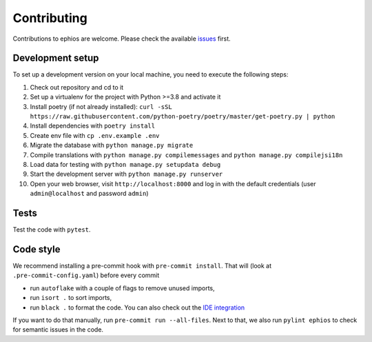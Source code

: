 Contributing
============

Contributions to ephios are welcome. Please check the available `issues <https://github.com/ephios-dev/ephios/issues>`_ first.

Development setup
-----------------

To set up a development version on your local machine, you need to execute the following steps:

#. Check out repository and cd to it
#. Set up a virtualenv for the project with Python >=3.8 and activate it
#. Install poetry (if not already installed): ``curl -sSL https://raw.githubusercontent.com/python-poetry/poetry/master/get-poetry.py | python``
#. Install dependencies with ``poetry install``
#. Create env file with ``cp .env.example .env``
#. Migrate the database with ``python manage.py migrate``
#. Compile translations with ``python manage.py compilemessages`` and ``python manage.py compilejsi18n``
#. Load data for testing with ``python manage.py setupdata debug``
#. Start the development server with ``python manage.py runserver``
#. Open your web browser, visit ``http://localhost:8000`` and log in with the default credentials (user ``admin@localhost`` and password ``admin``)

Tests
-----

Test the code with ``pytest``.

Code style
----------

We recommend installing a pre-commit hook with ``pre-commit install``. That will (look at ``.pre-commit-config.yaml``) before every commit

* run ``autoflake`` with a couple of flags to remove unused imports,
* run ``isort .`` to sort imports,
* run ``black .`` to format the code. You can also check out the `IDE integration <https://github.com/psf/black#editor-integration>`_

If you want to do that manually, run ``pre-commit run --all-files``. Next to that, we also run ``pylint ephios`` to check for semantic issues in the code.


